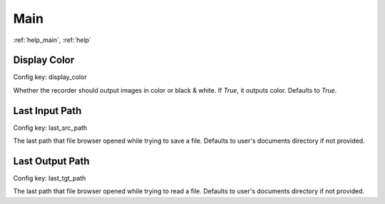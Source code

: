 Main
====

:ref:`help_main`, :ref:`help`

Display Color
-------------

Config key: display_color

Whether the recorder should output images in color or black & white.
If `True`, it outputs color. Defaults to `True`. 

Last Input Path
---------------

Config key: last_src_path

The last path that file browser opened while trying to save a file.
Defaults to user's documents directory if not provided. 

Last Output Path
----------------

Config key: last_tgt_path

The last path that file browser opened while trying to read a file.
Defaults to user's documents directory if not provided. 


